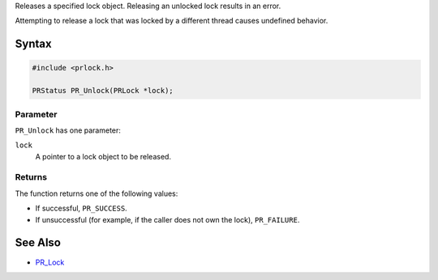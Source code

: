 Releases a specified lock object. Releasing an unlocked lock results in
an error.

Attempting to release a lock that was locked by a different thread
causes undefined behavior.

.. _Syntax:

Syntax
------

.. code:: eval

   #include <prlock.h>

   PRStatus PR_Unlock(PRLock *lock);

.. _Parameter:

Parameter
~~~~~~~~~

``PR_Unlock`` has one parameter:

``lock``
   A pointer to a lock object to be released.

.. _Returns:

Returns
~~~~~~~

The function returns one of the following values:

-  If successful, ``PR_SUCCESS``.
-  If unsuccessful (for example, if the caller does not own the lock),
   ``PR_FAILURE``.

.. _See_Also:

See Also
--------

-  `PR_Lock <PR_Lock>`__
